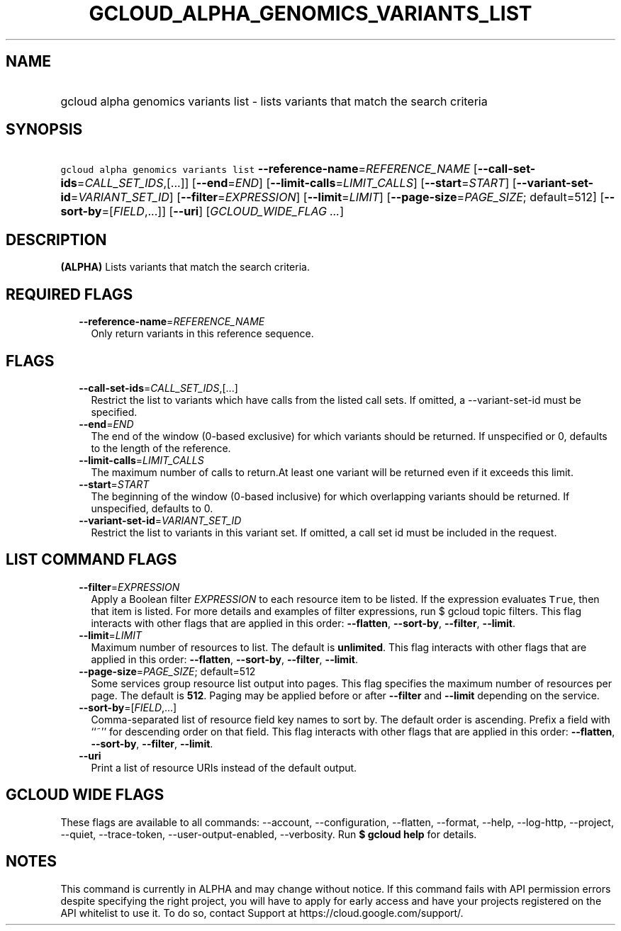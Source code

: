 
.TH "GCLOUD_ALPHA_GENOMICS_VARIANTS_LIST" 1



.SH "NAME"
.HP
gcloud alpha genomics variants list \- lists variants that match the search criteria



.SH "SYNOPSIS"
.HP
\f5gcloud alpha genomics variants list\fR \fB\-\-reference\-name\fR=\fIREFERENCE_NAME\fR [\fB\-\-call\-set\-ids\fR=\fICALL_SET_IDS\fR,[...]] [\fB\-\-end\fR=\fIEND\fR] [\fB\-\-limit\-calls\fR=\fILIMIT_CALLS\fR] [\fB\-\-start\fR=\fISTART\fR] [\fB\-\-variant\-set\-id\fR=\fIVARIANT_SET_ID\fR] [\fB\-\-filter\fR=\fIEXPRESSION\fR] [\fB\-\-limit\fR=\fILIMIT\fR] [\fB\-\-page\-size\fR=\fIPAGE_SIZE\fR;\ default=512] [\fB\-\-sort\-by\fR=[\fIFIELD\fR,...]] [\fB\-\-uri\fR] [\fIGCLOUD_WIDE_FLAG\ ...\fR]



.SH "DESCRIPTION"

\fB(ALPHA)\fR Lists variants that match the search criteria.



.SH "REQUIRED FLAGS"

.RS 2m
.TP 2m
\fB\-\-reference\-name\fR=\fIREFERENCE_NAME\fR
Only return variants in this reference sequence.


.RE
.sp

.SH "FLAGS"

.RS 2m
.TP 2m
\fB\-\-call\-set\-ids\fR=\fICALL_SET_IDS\fR,[...]
Restrict the list to variants which have calls from the listed call sets. If
omitted, a \-\-variant\-set\-id must be specified.

.TP 2m
\fB\-\-end\fR=\fIEND\fR
The end of the window (0\-based exclusive) for which variants should be
returned. If unspecified or 0, defaults to the length of the reference.

.TP 2m
\fB\-\-limit\-calls\fR=\fILIMIT_CALLS\fR
The maximum number of calls to return.At least one variant will be returned even
if it exceeds this limit.

.TP 2m
\fB\-\-start\fR=\fISTART\fR
The beginning of the window (0\-based inclusive) for which overlapping variants
should be returned. If unspecified, defaults to 0.

.TP 2m
\fB\-\-variant\-set\-id\fR=\fIVARIANT_SET_ID\fR
Restrict the list to variants in this variant set. If omitted, a call set id
must be included in the request.


.RE
.sp

.SH "LIST COMMAND FLAGS"

.RS 2m
.TP 2m
\fB\-\-filter\fR=\fIEXPRESSION\fR
Apply a Boolean filter \fIEXPRESSION\fR to each resource item to be listed. If
the expression evaluates \f5True\fR, then that item is listed. For more details
and examples of filter expressions, run $ gcloud topic filters. This flag
interacts with other flags that are applied in this order: \fB\-\-flatten\fR,
\fB\-\-sort\-by\fR, \fB\-\-filter\fR, \fB\-\-limit\fR.

.TP 2m
\fB\-\-limit\fR=\fILIMIT\fR
Maximum number of resources to list. The default is \fBunlimited\fR. This flag
interacts with other flags that are applied in this order: \fB\-\-flatten\fR,
\fB\-\-sort\-by\fR, \fB\-\-filter\fR, \fB\-\-limit\fR.

.TP 2m
\fB\-\-page\-size\fR=\fIPAGE_SIZE\fR; default=512
Some services group resource list output into pages. This flag specifies the
maximum number of resources per page. The default is \fB512\fR. Paging may be
applied before or after \fB\-\-filter\fR and \fB\-\-limit\fR depending on the
service.

.TP 2m
\fB\-\-sort\-by\fR=[\fIFIELD\fR,...]
Comma\-separated list of resource field key names to sort by. The default order
is ascending. Prefix a field with ``~'' for descending order on that field. This
flag interacts with other flags that are applied in this order:
\fB\-\-flatten\fR, \fB\-\-sort\-by\fR, \fB\-\-filter\fR, \fB\-\-limit\fR.

.TP 2m
\fB\-\-uri\fR
Print a list of resource URIs instead of the default output.


.RE
.sp

.SH "GCLOUD WIDE FLAGS"

These flags are available to all commands: \-\-account, \-\-configuration,
\-\-flatten, \-\-format, \-\-help, \-\-log\-http, \-\-project, \-\-quiet,
\-\-trace\-token, \-\-user\-output\-enabled, \-\-verbosity. Run \fB$ gcloud
help\fR for details.



.SH "NOTES"

This command is currently in ALPHA and may change without notice. If this
command fails with API permission errors despite specifying the right project,
you will have to apply for early access and have your projects registered on the
API whitelist to use it. To do so, contact Support at
https://cloud.google.com/support/.

